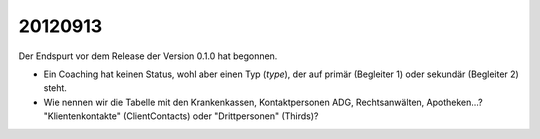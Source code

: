 20120913
========

Der Endspurt vor dem Release der Version 0.1.0 hat begonnen.

- Ein Coaching hat keinen Status, wohl aber einen Typ (`type`), 
  der auf primär (Begleiter 1) oder sekundär (Begleiter 2) steht.
  
- Wie nennen wir die Tabelle mit den Krankenkassen, Kontaktpersonen ADG, Rechtsanwälten, Apotheken...? "Klientenkontakte" (ClientContacts) oder "Drittpersonen" (Thirds)?
